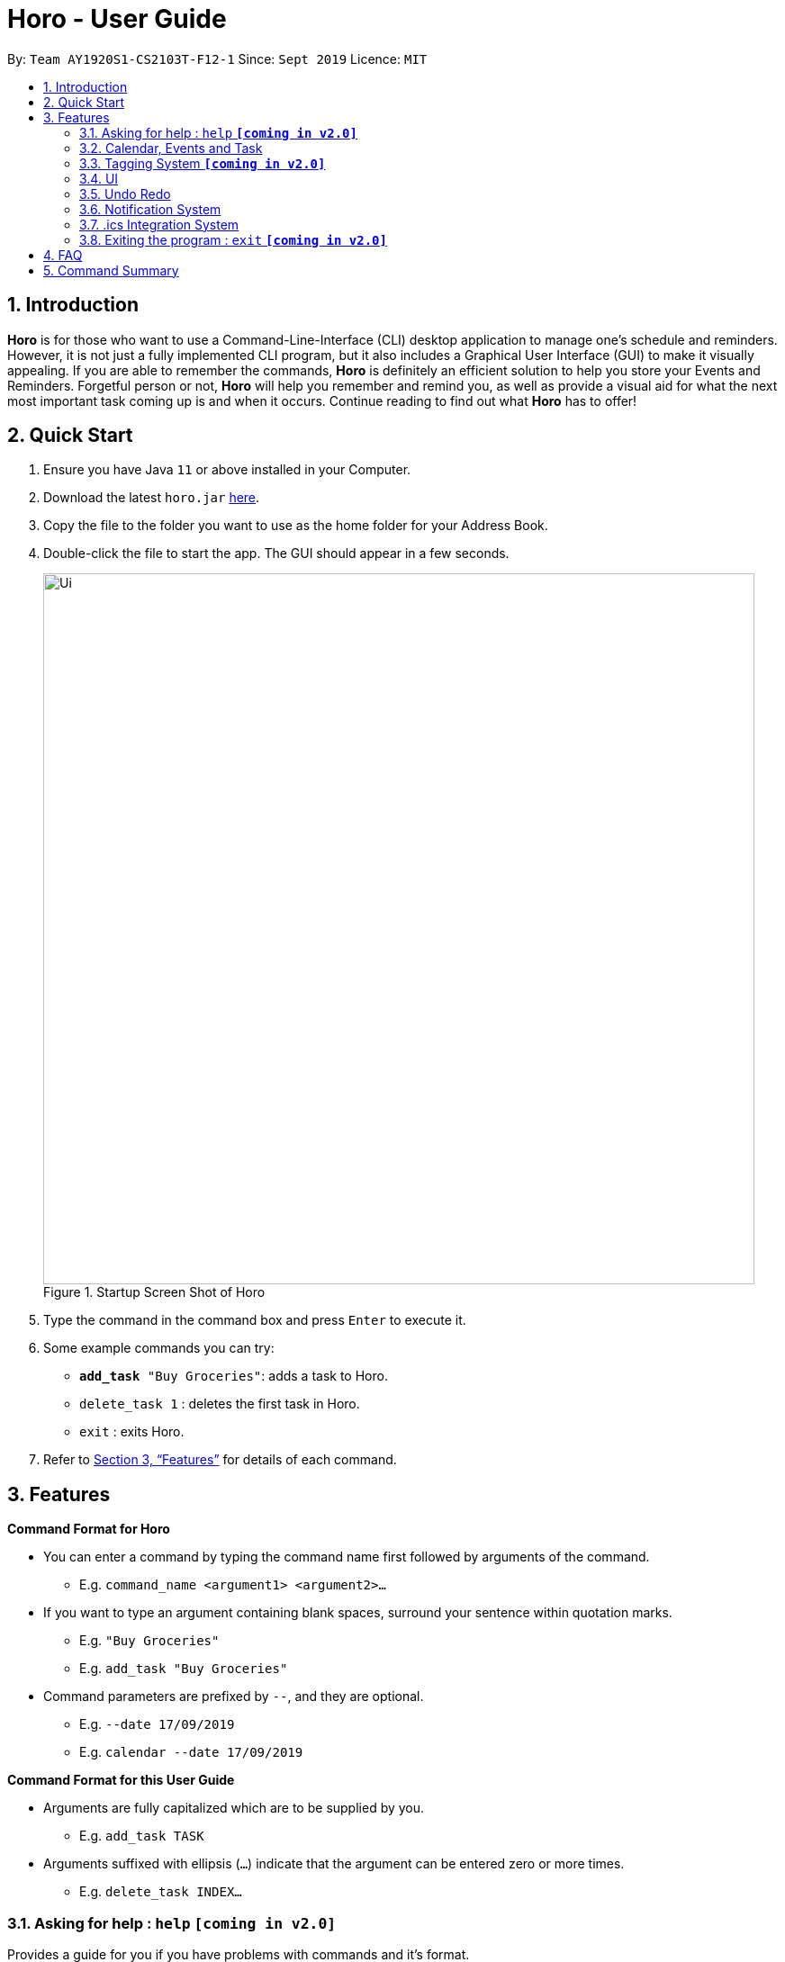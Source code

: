 = Horo - User Guide
:site-section: UserGuide
:toc:
:toc-title:
:toc-placement: preamble
:sectnums:
:imagesDir: images
:stylesDir: stylesheets
:xrefstyle: full
:experimental:
ifdef::env-github[]
:tip-caption: :bulb:
:note-caption: :information_source:
endif::[]
:repoURL: https://github.com/AY1920S1-CS2103T-F12-1/main

By: `Team AY1920S1-CS2103T-F12-1`      Since: `Sept 2019`      Licence: `MIT`

== Introduction

*Horo* is for those who want to use a Command-Line-Interface (CLI) desktop application to manage one’s schedule and reminders. However, it is not just a fully implemented CLI program, but it also includes a Graphical User Interface (GUI) to make it visually appealing. If you are able to remember the commands, *Horo* is definitely an efficient solution to help you store your Events and Reminders. Forgetful person or not, *Horo* will help you remember and remind you, as well as provide a visual aid for what the next most important task coming up is and when it occurs. Continue reading to find out what *Horo* has to offer!

== Quick Start

.  Ensure you have Java `11` or above installed in your Computer.
.  Download the latest `horo.jar` link:{repoURL}/releases[here].
.  Copy the file to the folder you want to use as the home folder for your Address Book.
.  Double-click the file to start the app. The GUI should appear in a few seconds.
+
.Startup Screen Shot of Horo
image::Ui.png[width="790"]
+
.  Type the command in the command box and press kbd:[Enter] to execute it.
.  Some example commands you can try:

* `**add_task** "Buy Groceries"`: adds a task to Horo.
* `delete_task 1` : deletes the first task in Horo.
* `exit` : exits Horo.

.  Refer to <<Features>> for details of each command.

[[Features]]
== Features

====
*Command Format for Horo*

* You can enter a command by typing the command name first followed by arguments of the command.
- E.g. `command_name <argument1> <argument2>...`

* If you want to type an argument containing blank spaces, surround your sentence within quotation marks.
- E.g. `"Buy Groceries"`
- E.g. `add_task "Buy Groceries"`

* Command parameters are prefixed by `--`, and they are optional.
- E.g. `--date 17/09/2019`
- E.g. `calendar --date 17/09/2019`


====
*Command Format for this User Guide*

* Arguments are fully capitalized which are to be supplied by you.
- E.g. `add_task TASK`

* Arguments suffixed with ellipsis (`...`) indicate that the argument can be entered zero or more times.
- E.g. `delete_task INDEX...`


=== Asking for help : `help` **`[coming in v2.0]`**

Provides a guide for you if you have problems with commands and it’s format.
{empty} +
Format and Example: +
`help`


=== Calendar, Events and Task

The  following commands are related to Events and Tasks which revolves around a calendar. Here are the clarification for Events and Tasks:
{empty} +

* Event:
- Will show up on the Calendar.
- Unable to be marked as done.
- If past the specified date, it is removed from the Calendar, unless it is recurring.
{empty} +

* Task:
- May show up on the Calendar if time is specified.
- Able to be marked as done.
- If past the specified date, it is archived into an undone list, which subsequently able to be unarchived.

==== Adding Events

.Add Event Command
image::AddEventCommandScreenShot.png[]

Adds an event to the event list. +

Command Format: +
`*add_event* DESCRIPTION START_DATE`

Command Parameters: +
`*--end* END_DATE` +
`*--remind* REMIND_DATE` +
`*--tag* TAG...`

Argument Format: +
`START_DATE` : `"DD/MM/YYYY HH:MM"` +
`END_DATE` : `"DD/MM/YYYY HH:MM"` +
`REMIND_DATE` : `"DD/MM/YYYY HH:MM"`

Examples: +
`*add_event* “Rori’s Birthday” “18/08/2019 16:00”` +
`*add_event* “Rori’s Birthday” “18/08/2019 16:00” *--end* “18/08/2019 20:00”` +
`*add_event* “Rori’s Birthday” “18/08/2019 16:00” *--remind* “18/08/2019 12:00”` +
`*add_event* “Rori’s Birthday” “18/08/2019 16:00” *--tag* Birthday Rori` +

==== Deleting Events

.Delete Event Command
image::DeleteEventCommandScreenShot.png[]

Deletes event(s) from the event list.
1. Delete by event indexes
2. Delete by tags
{empty} +

Format: +
`delete_event [INDEX...] [--tag TAG...]`
{empty} +

Examples: +
`delete_event 1` +
`delete_event 1 2 3` +
`delete_event --tag Birthday` +
`delete_event 1 2 3 --tag Birthday`

==== Editing Events

.Edit Event Command
image::EditEventCommandScreenShot.png[]

Edits existing event(s) from the event list. +
Edit by event indexes.
{empty} +

Format: +
`edit_event INDEX... [--description DESCRIPTION] [--at DATE_TIME]  [--remind DATE_TIME] [--tag TAG...]`
{empty} +

Examples: +
`edit_event 1 2 3 --tag Rori` +
`edit_event 1 --description “Play Monster Hunter” --at “17/08/2019 19:00” --remind “17/08/2019 12:00” --tag Kyzure`

==== Adding Tasks

.Adds Task to Task List
image::AddTaskCommandScreenShot.png[]

Adds a task to the task list.
{empty} +

Format: +
`add_task DESCRIPTION [--remind DATE_TIME] [--tag TAG...]`
{empty} +

Examples: +
`add_task “Buy Rori a birthday cake”` +
`add_task “Buy Rori a birthday cake” --end “18/08/2019 20:00”` +
`add_task “Buy Rori a birthday cake” --remind “18/08/2019 12:00”` +
`add_task “Buy Rori a birthday cake” --tag Birthday Rori`

==== Deleting Tasks

.Delete Task from the task list.
image::DeleteTaskCommandScreenShot.png[]

Deletes Task(s) from the task list.
1. Delete by task indexes
2. Delete by tags
{empty} +

Format: +
`delete_task [INDEX...] [--tag TAG...]`
{empty} +

Examples: +
`delete_task 1` +
`delete_task 1 2 3` +
`delete_task --tag Birthday` +
`delete_task 1 2 3 --tag Birthday`

==== Editing Tasks

.Edit Task for Tasks
image::EditTaskCommandScreenShot.png[]

Edits existing task(s) from the task list. +
Edit by task indexes.
{empty} +

Format: +
`edit_task INDEX... [--description DESCRIPTION] [--remind DATE_TIME] [--tag TAG...]`
{empty} +

Examples: +
`edit_task 1 2 3 --tag Present` +
`edit_task 1 --description “Buy Rori a present” --remind “17/08/2019 12:00” --tag Present`

==== Making recurring Events: `recur` **`[coming in v2.0]`**

Makes an Event show up repeatedly in the Calendar
{empty} +

Format: +
`recur INDEX... [-f|--frequency FREQUENCY]`
{empty} +

Examples: +
`recur 1 2 3 -f daily` +
`recur 1 2 3 --frequency daily`

****
* This will make Events 1, 2 and 3 recur daily on the Calendar.
****

==== Finding Events and Tasks **`[coming in v2.0]`**

Finds Events and Tasks whose name or tag contains the specified keyword. If unspecified, Rori will search for all events, tasks and tags containing the keyword.
{empty} +

Format: +
`find [KEYWORD] [--event KEYWORD] [--task KEYWORD] [--tag KEYWORD...]`
{empty} +

Example: +
`find Birthday` +
`find --event Rori` +
`find --task Rori` +
`find --tag Birthday` +
`find --tag Birthday Pet`

==== Completing Tasks **`[coming in v2.0]`**

Sets task(s) as done using it's task index as a parameter, so that you can keep track of your progress.

Format: +
`done INDEX...`
{empty} +

Example: +
`done 1` +
`done 1 2 3`

=== Tagging System **`[coming in v2.0]`**


==== Adding Tags **`[coming in v2.0]`**

Adds Tags to particular Events or Tasks
{empty} +

Format: +
`tag INDEX... --tag TAG...`
{empty} +

Example: +
`tag 1 2 3 --tag Birthday`

==== Removing Tags **`[coming in v2.0]`**
Removes Tags from particular Events or Tasks
{empty} +

Format: +
`remove_tag INDEX... --tag TAG...`

Example: +
`remove_tag 1 2 3 --tag Birthdays`


==== Deleting Events and Tasks **`[coming in v2.0]`**

Deletes all events and tasks.
1. Delete by indexes
2. Delete by tags
{empty} +

Format: +
`delete [INDEX...] [--tag TAG...]`
{empty} +

Example: +
`delete 1 2 3`
`delete --tag Work` +
* This will delete all events and tasks that have been tagged as Work.
{empty} +

`delete --tag Work "Project Animation"` +
* This will delete all events and tasks that have been tagged as both Work AND Project Animation.

=== UI

==== Changing Screen View to Calendar View: `calendar [DATE]`

.Calendar View Command for Calendar
image::Ui.png[]

This will switch the UI screen view to the Calendar View, which displays 3 things - Calendar Screen, Timeline View and Upcoming View. Calendar shows a small calendar on the top right. Timeline View is the timeline for a specific day, week or month. Upcoming View displays the Events and Tasks for the current month.
{empty} +

The calendar itself will switch to a given date if specified, even if you are already in the Calendar View, otherwise it will only switch to the Calendar View where you last left off.
{empty} +

This is the default screen view that comes up when you first open the application, and the timeline date as well as calendar date is set to your systems' current date.
{empty} +

Format: +
`calendar`
`calendar [DATE]`

Example: +
`calendar 11/10/2019`

==== Changing Timeline to a given day: `day [DATE]`

.Day View Command for the Timeline
image::DayViewCommandScreenShot.png[]

This will switch the UI screen view to the Calendar View, and sets the Timeline to be of the given day.
{empty} +

Format: +
`day [DATE]`
{empty} +

Example: +
`day 11/10/2019`
{empty} +

==== Changing Timeline to a given week: `week [DATE] [MONTH_YEAR]`

.Week View Command for the Timeline
image::WeekViewCommandScreenShot.png[]

This will switch the UI screen view to the Calendar View, and sets the Timeline to be of the week of the given day of the month.
{empty} +

Format: +
`week [DATE] [MONTH_YEAR]`
{empty} +

Example: +
`week 11/2019`
{empty} +

==== Changing Timeline to a given month: `month [MONTH_YEAR]`

.Month View Command for the Timeline
image::MonthViewCommandScreenShot.png[]

This will switch the UI screen view to the Calendar View, and sets the Timeline to be of the given month.
{empty} +

Format: +
`month [MONTH_YEAR]`
{empty} +

Example: +
`month 11/2019`
{empty} +

==== Changing Screen View to List View: `list` **`[coming in v1.3]`**

.List View Command
image::ListCommandScreenShot.png[]

This will switch the UI screen view to the List View, which displays a list of events on the left side and a list on the right side.
{empty} +

Format and Example: +
`list`

==== Changing Screen View to Log View: `log`

.Log View Command
image::LogCommandScreenShot.png[]

This will switch the UI screen view to the Log View, which displays all of the pop up box like a chat box.
{empty} +

Format and Example: +
`log`

=== Undo Redo

==== Undo

.Undo Command
image::UndoCommandScreenShot.png[]

Undoes the previous command. +
Commands can be undone up to the starting up of the program
{empty} +

Format: +
`undo`

==== Redo

.Redo Command
image::RedoCommandScreenShot.png[]

Redoes the previously undone command
{empty} +

Format: +
`redo`
{empty} +

Able to redo commands that have been undone and
are not succeeded by any other state-changing commands (e.g. add_event, delete_event, edit)

=== Notification System
Horo will post notifications to your system tray to remind you that an event is starting or that a task is due.

Take note that Horo can only post reminders as long as the app is open. To tell if Horo is running, check that the appropriate icon appears in the system tray

.Horo Tray Icon
image::HoroIconScreenShot.png[]

Also take note that notifications are switched on by default. There is no need to switch notifications on if you're launching the app for the first time. However, because Horo remembers your preferences, you may have to switch them on again if they were previously switched off.

You can tell if notifications are switched on by mousing over the icon in the system tray.

.Horo Tray Icon Mouse Over
image::IconMouseOverScreenShot.png[]

==== Notification Popups
When Horo posts a notification, it should appear at the bottom-right side of the screen, where the system tray should be.

.Notification Pop Up
image::PopUpScreenShot.png[]

==== Switch notifications on
Format: +
*`notif_on`*
{empty} +

1. If you would like to switch notifications on, type the command *`notif_on`* into the command box and press kbd:[Enter] to execute it. +

.Notification On in Command Box
image::NotificationOnCommandBoxScreenShot.png[]

2. An in-app popup should appear, displaying “Notifications switched on”. The log view should also record this action. +
.Notification On FeedBack
image::NotificationOnFeedbackScreenShot.png[]

==== Switch notifications off
Format: +
*`notif_off`*
{empty} +

1. If you would like to switch notifications off, type the command *`notif_off`* into the command box and press kbd:[Enter] to execute it. +

.Notification Off in Command Box
image::NotificationOffCommandBoxScreenShot.png[]

2. An in-app popup should appear, displaying “Notifications switched off”. The log view should also record this action. +

.Notification Off FeedBack
image::NotificationOffFeedbackScreenShot.png[]

=== .ics Integration System

Allows you to export and import from other calendar application that uses .ics format as well.
{empty} +

==== Export current calendar : `export --directory ["DIRECTORY"]`

.Export Command
image::ExportCommandScreenShot.png[]

.Exported File
image::ExportFileScreenShot.png[]

Exports your current calendar into .ics format to the given directory, or to the root folder of the application itself.
{empty} +

Format: +
`export` +
`export --directory ["DIRECTORY"]`
{empty} +

Example: +
`export --directory "C:\Users\USER_NAME\Desktop\Horo"`
{empty} +

==== Import other calendar : `import ["FILE_PATH"]`

.Import Command
image::ImportCommandScreenShot.png[]

.Imported File
image::ImportFileScreenShot.png[]

Imports an .ics format file from the indicated file path.

Format: +
`import ["DIRECTORY"]`
{empty} +

Example: +
`import "C:\Users\USER_NAME\Desktop\OtherCalendars\Others.ics"`
{empty} +

=== Exiting the program : `exit` **`[coming in v2.0]`**

Exits the program.
{empty} +
Format: `exit`

== FAQ

*Q*: How do I transfer my data to another Computer? +
*A*: Install the app in the other computer and overwrite the empty data file it creates with the file that contains the data of your previous Address Book folder.

== Command Summary

* *Help* : `help` +
* *Adding an Event* : `add_event DESCRIPTION DATE_TIME [--remind DATE_TIME] [--tag TAG...]` +
E.g. `add_event "Celebrate Horo's Birthday" --at 17/09/2019 23:59`
* *Deleting Events* : `delete_event [INDEX...] [--tag TAG...]` +
E.g. `delete_event 1 2 3`
* *Editing Events* : `edit_event INDEX... [--description DESCRIPTION] [--at DATE_TIME] [--remind DATE_TIME] [--tag TAG...]` +
E.g. `edit_event 1 --description “Play Monster Hunter” --at “17/08/2019 19:00” --remind “17/08/2019 12:00” --tag Kyzure`
* *Adding a Task* : `add_task DESCRIPTION [--tag TAG...]` +
E.g. `add_task “Celebrate Horo’s Birthday” --tag Birthday`
* *Deleting Tasks* : `delete_task [INDEX...] [--tag TAG...]` +
E.g. `delete_task 1 2 3`
* *Editing Tasks* : `edit_task INDEX... [--description DESCRIPTION] [--remind DATE_TIME] [--tag TAG...]` +
E.g. `edit_task 1 --description “Play Monster Hunter” --remind “17/08/2019 12:00” --tag Kyzure`
* *Adding a Tag* : `tag INDEX... --tag TAG...` +
E.g. `tag 1 2 3 --tag Birthday`
* *Removing a Tag* : `remove_tag INDEX... --tag TAG...` +
E.g. `remove_tag 1 2 3 --tag Birthday`
* *Find* : `find [--tag TAG] KEYWORD...` +
E.g. `find --tag homework cs2100`
* *Calendar View* : `calendar [MONTH_YEAR]`
* *Day View for Timeline* : `day [DATE]`
* *Week View for Timeline* : `week [DATE]`
* *Month View for Timeline* : `month [MONTH_YEAR]`
* *List View* : `list`
* *Log View* : `log`
* *Undo* : `undo`
* *Redo* : `redo`
* *Switch notifications on* : `notif_on`
* *Switch notifications off* : `notif_off`
* *Export .ics File* : `export --directory ["DIRECTORY"]`
* *Import .ics File* : `import ["FILE_PATH"]`
* *Exiting the Program* : `exit`


